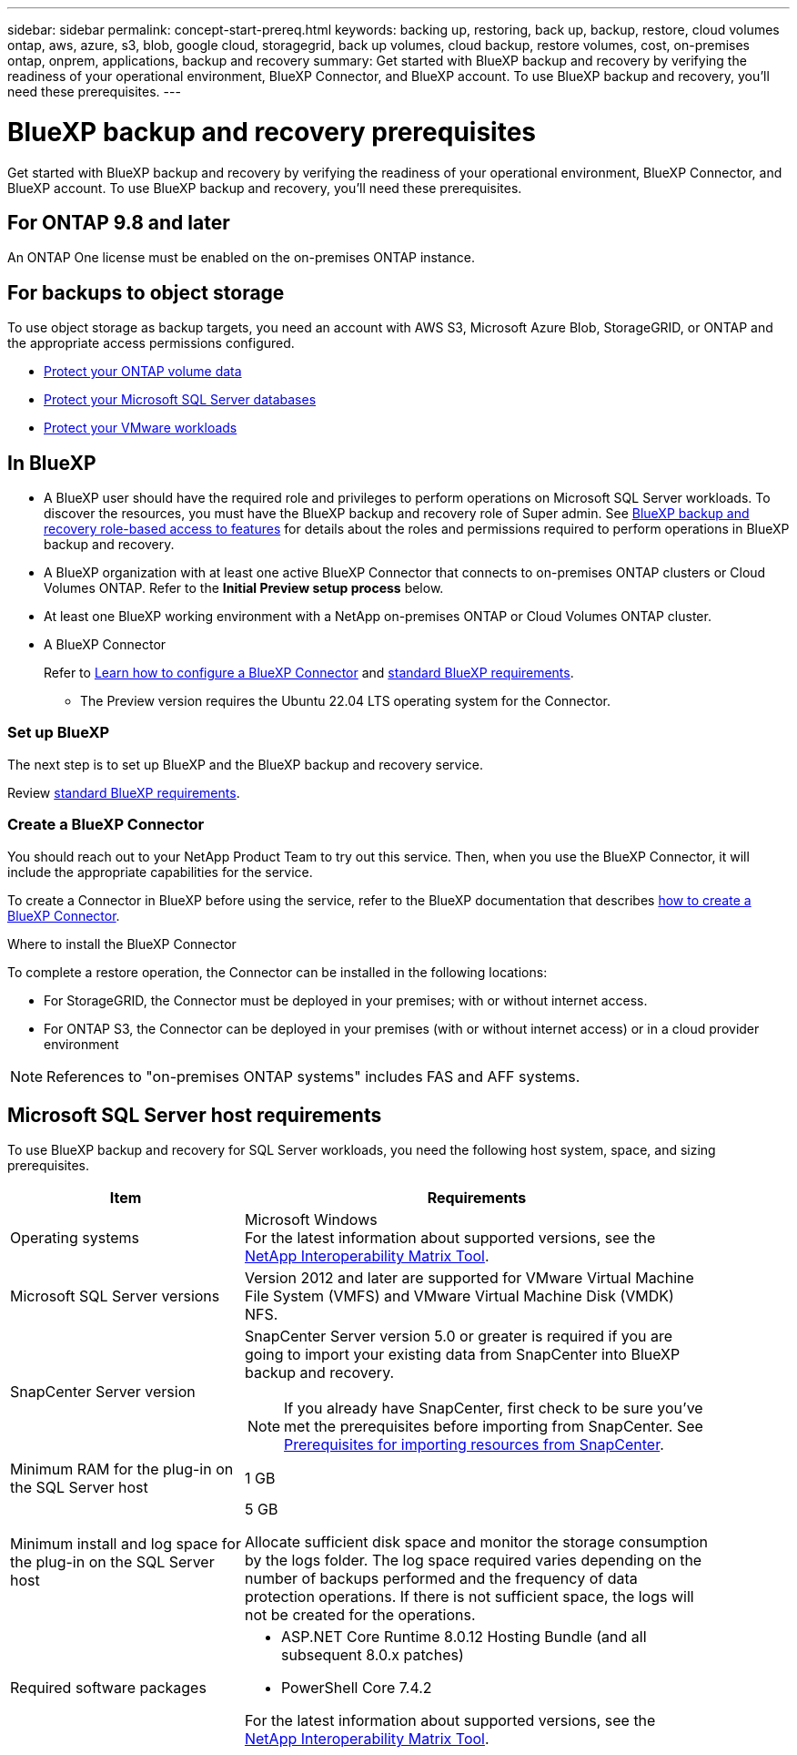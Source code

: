 ---
sidebar: sidebar
permalink: concept-start-prereq.html
keywords: backing up, restoring, back up, backup, restore, cloud volumes ontap, aws, azure, s3, blob, google cloud, storagegrid, back up volumes, cloud backup, restore volumes, cost, on-premises ontap, onprem, applications, backup and recovery
summary: Get started with BlueXP backup and recovery by verifying the readiness of your operational environment, BlueXP Connector, and BlueXP account. To use BlueXP backup and recovery, you'll need these prerequisites.
---

= BlueXP backup and recovery prerequisites
:hardbreaks:
:nofooter:
:icons: font
:linkattrs:
:imagesdir: ./media/

[.lead]
Get started with BlueXP backup and recovery by verifying the readiness of your operational environment, BlueXP Connector, and BlueXP account. To use BlueXP backup and recovery, you'll need these prerequisites.


== For ONTAP 9.8 and later

An ONTAP One license must be enabled on the on-premises ONTAP instance.


//* To apply advanced protection configurations (such as enabling DataLock and others), BlueXP backup and recovery needs admin permissions on the ONTAP cluster. The ONTAP cluster should have been onboarded using ONTAP cluster admin user credentials only. 

//* If the ONTAP cluster is already onboarded in BlueXP using non-admin user credentials, then the non-admin user permissions must be updated with necessary permissions by logging into the ONTAP cluster, described on this page. 


== For backups to object storage

To use object storage as backup targets, you need an account with AWS S3, Microsoft Azure Blob, StorageGRID, or ONTAP and the appropriate access permissions configured.

* link:prev-ontap-protect-overview.html[Protect your ONTAP volume data]
* link:br-use-mssql-protect-overview.html[Protect your Microsoft SQL Server databases]
* link:prev-vmware-protect-overview.html[Protect your VMware workloads]

//* link:br-use-kubernetes-protect-overview.html[Protect your Kubernetes workloads]


//== For protecting Kubernetes applications
//You need specific requirements to discover Kubernetes resources and protect your Kubernetes applications.


//* You need a primary ONTAP system 
//* You need a Kubernetes cluster in your environment
//** Kubernetes distributions / versions supported
//** Trident must be installed
//* BlueXP Connector needs to be installed (already documented in BXP docs, link to it)
//* You need to have installed a BlueXP working environment
//** The working environment needs to have storage volumes configured and useable by BlueXP.
//* You need to have hardware or VMs available for a new Kubernetes cluster (or you need an existing cluster)

//*Kubernetes requirements for 3-2-1 protection scheme*
//BlueXP backup and recovery supports Kubernetes application data protection using the 3-2-1 backup scheme. If you want to use this backup scheme, ensure you have the following:

//* A working replication relationship between your ONTAP systems
//* Offsite cloud / object storage buckets to serve as the offsite storage (list supported providers)



== In BlueXP 


* A BlueXP user should have the required role and privileges to perform operations on Microsoft SQL Server workloads. To discover the resources, you must have the BlueXP backup and recovery role of Super admin. See link:reference-roles.html[BlueXP backup and recovery role-based access to features] for details about the roles and permissions required to perform operations in BlueXP backup and recovery.

* A BlueXP organization with at least one active BlueXP Connector that connects to on-premises ONTAP clusters or Cloud Volumes ONTAP. Refer to the *Initial Preview setup process* below. 
//* A BlueXP organization with at least one active BlueXP Connector that connects to on-premises ONTAP clusters or to Cloud Volumes ONTAP in AWS or Azure.


* At least one BlueXP working environment with a NetApp on-premises ONTAP or Cloud Volumes ONTAP cluster.
//* At least one BlueXP working environment with a NetApp on-premises ONTAP cluster or Cloud Volume ONTAP in AWS or Azure (using NAS or CIFS protocols).

* A BlueXP Connector
+
Refer to https://docs.netapp.com/us-en/bluexp-setup-admin/concept-connectors.html[Learn how to configure a BlueXP Connector] and https://docs.netapp.com/us-en/cloud-manager-setup-admin/reference-checklist-cm.html[standard BlueXP requirements^].

** The Preview version requires the Ubuntu 22.04 LTS operating system for the Connector. 

//RHEL connector will be supported during GA.
 


//All source and working environments must be in the same BlueXP organization. 



=== Set up BlueXP
The next step is to set up BlueXP and the BlueXP backup and recovery service. 

Review https://docs.netapp.com/us-en/cloud-manager-setup-admin/reference-checklist-cm.html[standard BlueXP requirements^].


=== Create a BlueXP Connector

You should reach out to your NetApp Product Team to try out this service. Then, when you use the BlueXP Connector, it will include the appropriate capabilities for the service. 

To create a Connector in BlueXP before using the service, refer to the BlueXP documentation that describes https://docs.netapp.com/us-en/cloud-manager-setup-admin/concept-connectors.html[how to create a BlueXP Connector^]. 


.Where to install the BlueXP Connector

To complete a restore operation, the Connector can be installed in the following locations:

ifdef::aws[]
* For Amazon S3, the Connector can be deployed on your premises. 
endif::aws[]
ifdef::azure[]
* For Azure Blob, the Connector can be deployed on your premises. 
endif::azure[]
//ifdef::gcp[]
//* For Google Cloud Storage, the Connector must be deployed in your Google Cloud Platform VPC.
//endif::gcp[]

* For StorageGRID, the Connector must be deployed in your premises; with or without internet access.
* For ONTAP S3, the Connector can be deployed in your premises (with or without internet access) or in a cloud provider environment

NOTE: References to "on-premises ONTAP systems" includes FAS and AFF systems.



//== Script to run before moving snapshots to object storage

//If you plan to move snapshots to object storage, run a temporary script one time soon after creating a BlueXP Connector. The script retrieves information from BlueXP backup and recovery and enables notifications when transfers of snapshots are moved to object storage. 


//----
//[source,asciidoc]

//#!/bin/bash

//# Define container name and configuration file path inside the container
//CONTAINER_NAME="cloudmanager_cbs"
//CONFIG_FILE="config/default.json"

//echo "Enabling pubsub in the container: ${CONTAINER_NAME}..."

//# Use sed to replace the "enable": value only within the pubsub-feature block.
//# The sed command sets the block range from the line matching "pubsub-feature" and an opening brace '{'
//# until the first encountered '}' (assumed to be the closing of the block).
//docker exec -it "${CONTAINER_NAME}" bash -c "sed -i '////\"pubsub-feature\"[[:space:]]*:[[:space:]]*{/,/}/ s/\"enable\":[[:space:]]*\\(true\\|false\\)/\"enable\": true/' ${CONFIG_FILE}"

//if [ $? -eq 0 ]; then
//    echo "Configuration updated successfully."
//else
//    echo "Failed to update configuration."
//    exit 1
//fi

//echo "Restarting container: ${CONTAINER_NAME}..."
//docker restart "${CONTAINER_NAME}"

//if [ $? -eq 0 ]; then
//    echo "Container restarted successfully."
//else
//    echo "Failed to restart container."
//   exit 1
//fi

//----


== Microsoft SQL Server host requirements 

To use BlueXP backup and recovery for SQL Server workloads, you need the following host system, space, and sizing prerequisites.

[cols=2*,options="header",cols="33,66a",width="90%"]
|===

| Item
| Requirements

| Operating systems
| Microsoft Windows
For the latest information about supported versions, see the https://imt.netapp.com/matrix/imt.jsp?components=121074;&solution=1257&isHWU&src=IMT#welcome[NetApp Interoperability Matrix Tool^].
| Microsoft SQL Server versions | Version 2012 and later are supported for VMware Virtual Machine File System (VMFS) and VMware Virtual Machine Disk (VMDK) NFS.

| SnapCenter Server version | SnapCenter Server version 5.0 or greater is required if you are going to import your existing data from SnapCenter into BlueXP backup and recovery.

NOTE: If you already have SnapCenter, first check to be sure you've met the prerequisites before importing from SnapCenter. See link:concept-start-prereq-snapcenter-import.html[Prerequisites for importing resources from SnapCenter].

| Minimum RAM for the plug-in on the SQL Server host
| 1 GB

| Minimum install and log space for the plug-in on the SQL Server host
| 5 GB

Allocate sufficient disk space and monitor the storage consumption by the logs folder. The log space required varies depending on the number of backups performed and the frequency of data protection operations. If there is not sufficient space, the logs will not be created for the operations. 

|Required software packages
| * ASP.NET Core Runtime 8.0.12 Hosting Bundle (and all subsequent 8.0.x patches)

//* Java 11 Oracle Java and OpenJDK

//* Java 11 Oracle Java and OpenJDK are required only for SAP HANA, IBM Db2, PostgreSQL, MySQL, NetApp supported plug-ins, and other custom applications that can be installed on Windows hosts.

* PowerShell Core 7.4.2

For the latest information about supported versions, see the https://imt.netapp.com/matrix/imt.jsp?components=121074;&solution=1257&isHWU&src=IMT#welcome[NetApp Interoperability Matrix Tool^].

//|Required software packages if using SnapCenter 5.0
//| * Microsoft .NET Framework 4.7.2 or later

//* Windows Management Framework (WMF) 4.0 or later

//* PowerShell 4.0 or later


|===

